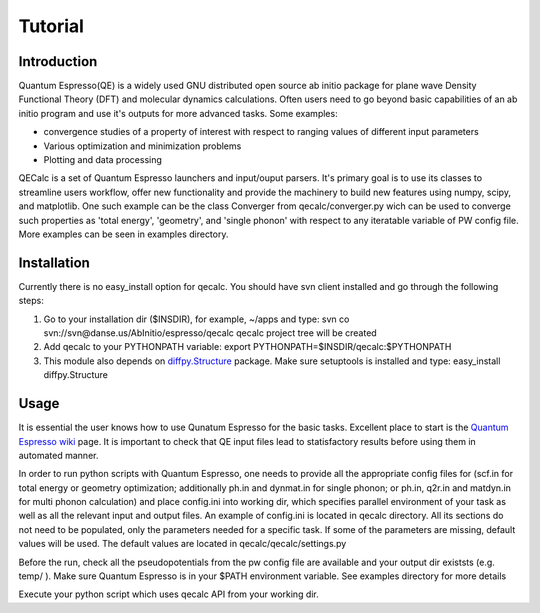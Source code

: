Tutorial
========

Introduction
------------
Quantum Espresso(QE) is a widely used GNU distributed open source ab initio package
for plane wave Density Functional Theory (DFT) and molecular dynamics calculations.
Often users need to go beyond basic capabilities of an ab initio program and
use it's outputs for more advanced tasks. Some examples:

* convergence studies of a property of interest with respect to ranging values of different input parameters
* Various optimization and minimization problems
* Plotting and data processing

QECalc is a set of Quantum Espresso launchers and input/ouput parsers.
It's primary goal is to use its classes to streamline users workflow,
offer new functionality and provide the machinery  to build new  features using
numpy, scipy, and matplotlib. One such example can be the class Converger from
qecalc/converger.py wich can be  used to converge such
properties as 'total energy', 'geometry', and 'single phonon' with respect to
any iteratable variable of PW config file. More examples can be seen in examples
directory.

Installation
------------
Currently there is no easy_install option for qecalc.
You should have svn client installed
and go through the following steps:

1. Go to your installation dir ($INSDIR), for example, ~/apps and type:
   svn co svn://svn@danse.us/AbInitio/espresso/qecalc
   qecalc project tree will be created

2. Add qecalc to your PYTHONPATH variable:
   export PYTHONPATH=$INSDIR/qecalc:$PYTHONPATH

3. This module also depends on `diffpy.Structure <http://pypi.python.org/pypi/diffpy.Structure>`_  package. Make sure  setuptools is installed and type:
   easy_install diffpy.Structure

Usage
------------
It is essential the user knows how to use Qunatum Espresso for the basic tasks.
Excellent place to start is the `Quantum Espresso wiki <http://www.quantum-espresso.org/wiki>`_ page.
It is important to check that QE input files lead to statisfactory results
before using them in automated manner.

In order to run python scripts with Quantum Espresso, one needs to provide all
the appropriate config files for (scf.in for total energy or geometry optimization;
additionally ph.in and dynmat.in for single phonon; or ph.in, q2r.in and matdyn.in
for multi phonon calculation) and place config.ini
into working dir, which specifies parallel environment of your task as well as
all the relevant input and output files. An example of config.ini is located in qecalc directory. All
its sections do not need to be populated, only the parameters needed for a
specific task. If some of the parameters are missing, default values will be used.
The default values are located in qecalc/qecalc/settings.py


Before the run, check all the pseudopotentials from the pw config file
are available and your output dir existsts (e.g. temp/ ). Make sure
Quantum Espresso is in your $PATH environment variable. See examples directory
for more details

Execute your python script which uses qecalc API from your working dir.

